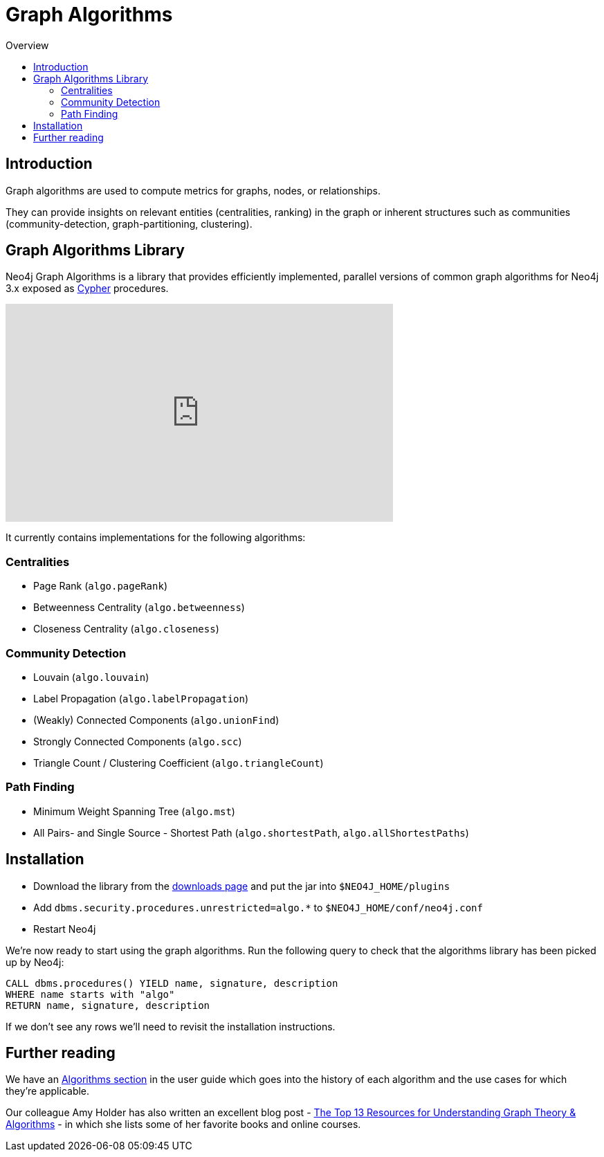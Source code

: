 = Graph Algorithms
:slug: graph-algorithms
:level: Intermediate
:toc:
:toc-placement!:
:toc-title: Overview
:toclevels: 2
:section: Neo4j Integrations
:section-link: integration

toc::[]

== Introduction

Graph algorithms are used to compute metrics for graphs, nodes, or relationships.

They can provide insights on relevant entities (centralities, ranking) in the graph or inherent structures such as communities (community-detection, graph-partitioning, clustering).

== Graph Algorithms Library

Neo4j Graph Algorithms is a library that provides efficiently implemented, parallel versions of common graph algorithms for Neo4j 3.x exposed as link:/developer/cypher/[Cypher^] procedures.

++++
<iframe width="560" height="315" src="https://www.youtube.com/embed/55uB_t0RKTE" frameborder="0" allowfullscreen></iframe>
++++

It currently contains implementations for the following algorithms:

=== Centralities

* Page Rank (`algo.pageRank`)

* Betweenness Centrality (`algo.betweenness`)

* Closeness Centrality (`algo.closeness`)

=== Community Detection

* Louvain (`algo.louvain`)

* Label Propagation (`algo.labelPropagation`)

* (Weakly) Connected Components (`algo.unionFind`)

* Strongly Connected Components (`algo.scc`)

* Triangle Count / Clustering Coefficient (`algo.triangleCount`)

=== Path Finding

* Minimum Weight Spanning Tree (`algo.mst`)

* All Pairs- and Single Source - Shortest Path (`algo.shortestPath`, `algo.allShortestPaths`)

== Installation

* Download the library from the https://github.com/neo4j-contrib/neo4j-graph-algorithms/releases[downloads page^] and put the jar into `$NEO4J_HOME/plugins`
* Add `dbms.security.procedures.unrestricted=algo.*` to `$NEO4J_HOME/conf/neo4j.conf`
* Restart Neo4j

We're now ready to start using the graph algorithms.
Run the following query to check that the algorithms library has been picked up by Neo4j:

[source,cypher]
```
CALL dbms.procedures() YIELD name, signature, description
WHERE name starts with "algo"
RETURN name, signature, description
```

If we don't see any rows we'll need to revisit the installation instructions.

== Further reading

We have an https://neo4j-contrib.github.io/neo4j-graph-algorithms/#_algorithms_2[Algorithms section^] in the user guide which goes into the history of each algorithm and the use cases for which they're applicable.

Our colleague Amy Holder has also written an excellent blog post - https://neo4j.com/blog/top-13-resources-graph-theory-algorithms/[The Top 13 Resources for Understanding Graph Theory & Algorithms^] - in which she lists some of her favorite books and online courses.
